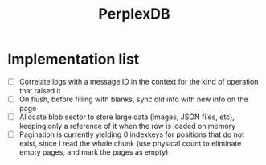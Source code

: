 #+TITLE: PerplexDB


* Implementation list

- [ ] Correlate logs with a message ID in the context for the kind of operation that raised it
- [ ] On flush, before filling with blanks, sync old info with new info on the page
- [ ] Allocate blob sector to store large data (images, JSON files, etc), keeping only a reference of it when the row is loaded on memory
- [ ] Pagination is currently yielding 0 indexkeys for positions that do not exist, since I read the whole chunk (use physical count to eliminate empty pages, and mark the pages as empty)
